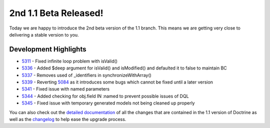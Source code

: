 2nd 1.1 Beta Released!
======================

Today we are happy to introduce the 2nd beta version of the 1.1
branch. This means we are getting very close to delivering a stable
version to you.

Development Highlights
^^^^^^^^^^^^^^^^^^^^^^


-  `5311 <http://trac.doctrine-project.org/changset/5311>`_ - Fixed
   infinite loop problem with isValid()
-  `5336 <http://trac.doctrine-project.org/changeset/5336>`_ -
   Added $deep argument for isValid() and isModified() and defaulted
   it to false to maintain BC
-  `5337 <http://trac.doctrine-project.org/changeset/5337>`_ -
   Removes used of \_identifiers in synchronizeWithArray()
-  `5339 <http://trac.doctrine-project.org/changeset/5339>`_ -
   Reverting `5084 <http://trac.doctrine-project.org/changeset/5084>`_
   as it introduces some bugs which cannot be fixed until a later
   version
-  `5341 <http://trac.doctrine-project.org/changeset/5341>`_ -
   Fixed issue with named parameters
-  `5344 <http://trac.doctrine-project.org/changeset/5344>`_ -
   Added checking for obj.field IN :named to prevent possible issues
   of DQL
-  `5345 <http://trac.doctrine-project.org/changeset/5345>`_ -
   Fixed issue with temporary generated models not being cleaned up
   properly

You can also check out the
`detailed documentation <http://www.doctrine-project.org/upgrade/1_1>`_
of all the changes that are contained in the 1.1 version of
Doctrine as well as the
`changelog <http://www.doctrine-project.org/change_log/1_1_0_BETA2>`_
to help ease the upgrade process.



.. author:: jwage 
.. categories:: Release
.. tags:: none
.. comments::
